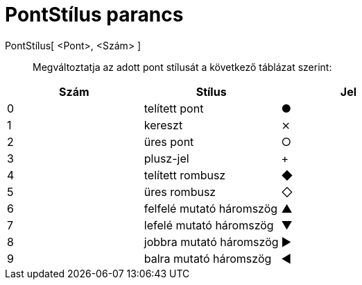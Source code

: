 = PontStílus parancs
:page-en: commands/SetPointStyle
ifdef::env-github[:imagesdir: /hu/modules/ROOT/assets/images]

PontStílus[ <Pont>, <Szám> ]::
  Megváltoztatja az adott pont stílusát a következő táblázat szerint:

[cols=",,",options="header",]
|===
|Szám |Stílus |Jel
|0 |telített pont |●
|1 |kereszt |⨯
|2 |üres pont |○
|3 |plusz-jel |+
|4 |telített rombusz |◆
|5 |üres rombusz |◇
|6 |felfelé mutató háromszög |▲
|7 |lefelé mutató háromszög |▼
|8 |jobbra mutató háromszög |▶
|9 |balra mutató háromszög |◀
|===
